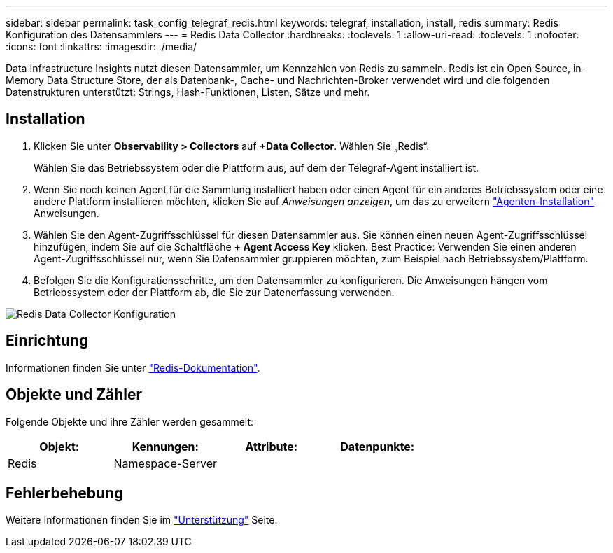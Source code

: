---
sidebar: sidebar 
permalink: task_config_telegraf_redis.html 
keywords: telegraf, installation, install, redis 
summary: Redis Konfiguration des Datensammlers 
---
= Redis Data Collector
:hardbreaks:
:toclevels: 1
:allow-uri-read: 
:toclevels: 1
:nofooter: 
:icons: font
:linkattrs: 
:imagesdir: ./media/


[role="lead"]
Data Infrastructure Insights nutzt diesen Datensammler, um Kennzahlen von Redis zu sammeln. Redis ist ein Open Source, in-Memory Data Structure Store, der als Datenbank-, Cache- und Nachrichten-Broker verwendet wird und die folgenden Datenstrukturen unterstützt: Strings, Hash-Funktionen, Listen, Sätze und mehr.



== Installation

. Klicken Sie unter *Observability > Collectors* auf *+Data Collector*. Wählen Sie „Redis“.
+
Wählen Sie das Betriebssystem oder die Plattform aus, auf dem der Telegraf-Agent installiert ist.

. Wenn Sie noch keinen Agent für die Sammlung installiert haben oder einen Agent für ein anderes Betriebssystem oder eine andere Plattform installieren möchten, klicken Sie auf _Anweisungen anzeigen_, um das zu erweitern link:task_config_telegraf_agent.html["Agenten-Installation"] Anweisungen.
. Wählen Sie den Agent-Zugriffsschlüssel für diesen Datensammler aus. Sie können einen neuen Agent-Zugriffsschlüssel hinzufügen, indem Sie auf die Schaltfläche *+ Agent Access Key* klicken. Best Practice: Verwenden Sie einen anderen Agent-Zugriffsschlüssel nur, wenn Sie Datensammler gruppieren möchten, zum Beispiel nach Betriebssystem/Plattform.
. Befolgen Sie die Konfigurationsschritte, um den Datensammler zu konfigurieren. Die Anweisungen hängen vom Betriebssystem oder der Plattform ab, die Sie zur Datenerfassung verwenden.


image:RedisDCConfigWindows.png["Redis Data Collector Konfiguration"]



== Einrichtung

Informationen finden Sie unter link:https://redis.io/documentation["Redis-Dokumentation"].



== Objekte und Zähler

Folgende Objekte und ihre Zähler werden gesammelt:

[cols="<.<,<.<,<.<,<.<"]
|===
| Objekt: | Kennungen: | Attribute: | Datenpunkte: 


| Redis | Namespace-Server |  |  
|===


== Fehlerbehebung

Weitere Informationen finden Sie im link:concept_requesting_support.html["Unterstützung"] Seite.
